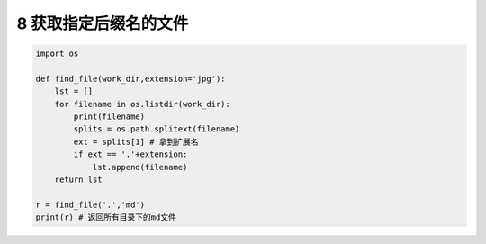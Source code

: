 8 获取指定后缀名的文件
----------------------

.. code:: python

    import os

    def find_file(work_dir,extension='jpg'):
        lst = []
        for filename in os.listdir(work_dir):
            print(filename)
            splits = os.path.splitext(filename)
            ext = splits[1] # 拿到扩展名
            if ext == '.'+extension:
                lst.append(filename)
        return lst

    r = find_file('.','md') 
    print(r) # 返回所有目录下的md文件